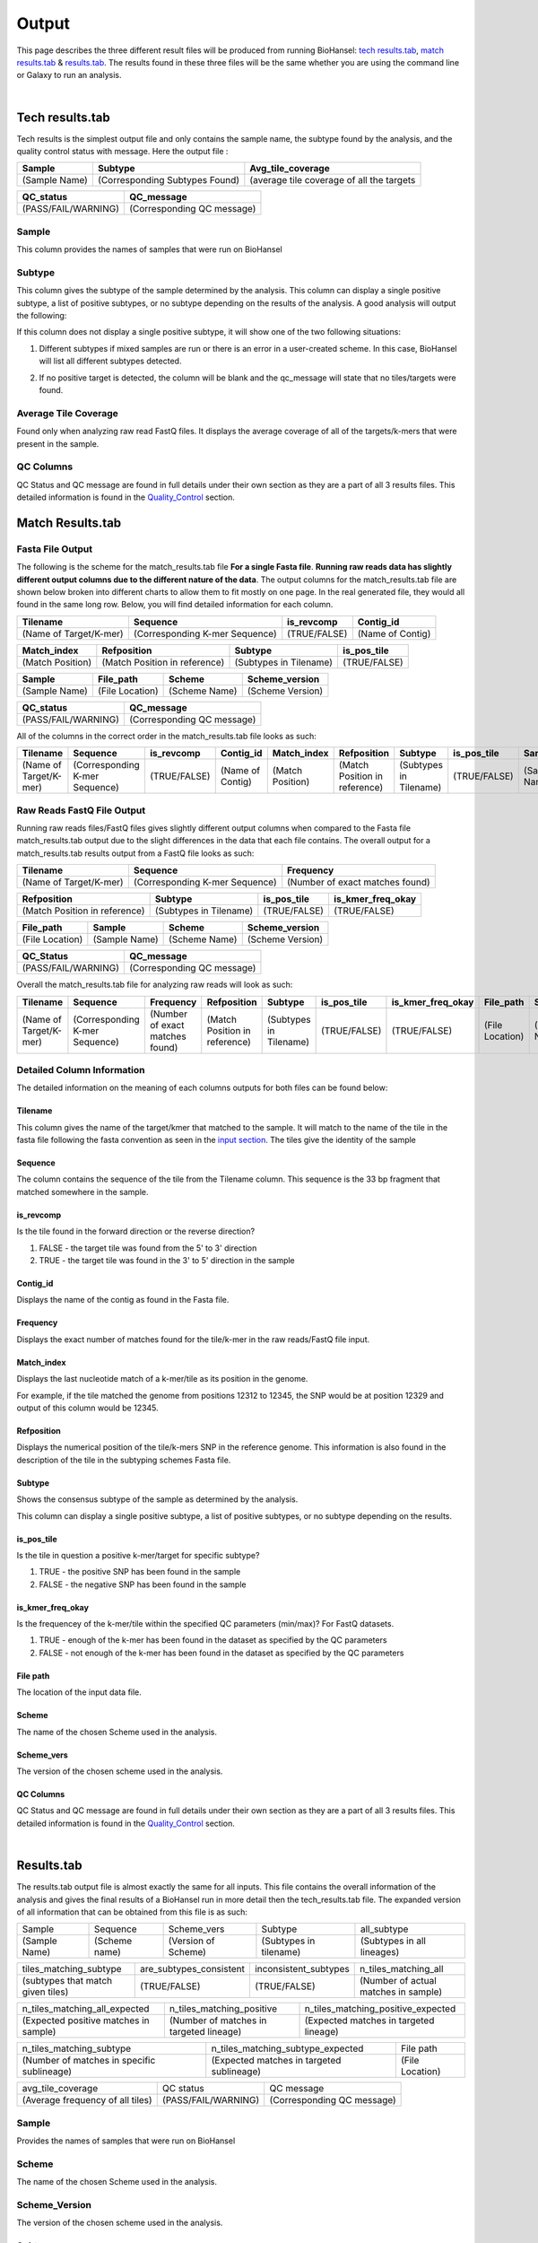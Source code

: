 ======
Output 
======

This page describes the three different result files will be produced from running BioHansel: `tech results.tab`_, `match results.tab`_ & `results.tab`_. The results found in these three files will be the same whether you are using the command line or Galaxy to run an analysis.


.. |mixed| image:: https://raw.githubusercontent.com/phac-nml/biohansel/readthedocs/docs/source/user-docs/Mixed.PNG
   :width: 100 px
   :alt: Example of Mixed targets
   
   
.. |missing| image:: https://raw.githubusercontent.com/phac-nml/biohansel/readthedocs/docs/source/user-docs/Missing%20Targets.PNG
   :width: 100 px
   :alt: Example of Missing Targets
   
.. |inconsistent| image:: https://raw.githubusercontent.com/phac-nml/biohansel/readthedocs/docs/source/user-docs/Inconsistent%20results.PNG
   :width: 100 px
   :alt: Example of Inconsistent results
   
.. |unconfident| image:: https://raw.githubusercontent.com/phac-nml/biohansel/readthedocs/docs/source/user-docs/Unconfident%20(1).PNG
   :width: 100 px
   :alt: Example of Unconfident results
   
.. |pass| image:: https://raw.githubusercontent.com/phac-nml/biohansel/readthedocs/docs/source/user-docs/Pass.PNG
   :alt: This is an ideal picture of a passed scheme
   :width: 100 px

.. |positive| image:: https://raw.githubusercontent.com/phac-nml/biohansel/readthedocs/docs/source/user-docs/Positive%20pic%20of%20matching.PNG
   :alt: picture of positive match
   :width: 100 px

.. |consistent| image:: https://raw.githubusercontent.com/phac-nml/biohansel/readthedocs/docs/source/user-docs/PCIS%20BIO.PNG
   :alt: picture of consistent
   :width: 100 px

.. |n_all| image:: https://raw.githubusercontent.com/phac-nml/biohansel/readthedocs/docs/source/user-docs/N%20tiles%20all%20picture.PNG
   :alt: picture of all match
   :width: 100 px
 
.. |subtype| image:: https://raw.githubusercontent.com/phac-nml/biohansel/readthedocs/docs/source/user-docs/sUBTYPE%20MATCH%20PIC.PNG
   :alt: picture of subtype match
   :width: 100 px

.. |mixed_result| image:: mixed_sub_result.png
   :alt: Mixed subtype result
   :width: 500 px

.. |error_no_result| image:: No_result.png
   :alt: no result
   :width: 600 px

.. |all_subtypes| image:: all_subtypes.png
   :alt: Output of all subtypes
   :width: 450 px

.. |inconsistent_subtypes_false| image:: inconsistent_subtypes_false.png
   :alt: Output of all subtypes
   :width: 477 px

.. |matching_all| image:: matching_all.png
   :alt: tiles matching all output
   :width: 420 px

.. |good_tech| image:: good_tech.png
   :alt: Correct tech_results.tab file
   :width: 400 px

|
**Tech results.tab**
####################

Tech results is the simplest output file and only contains the sample name, the subtype found by the analysis, and the quality control status with message. Here the output file :


+---------------+--------------------------------+-------------------------------------------+
| Sample        | Subtype                        | Avg_tile_coverage                         |
+===============+================================+===========================================+
| (Sample Name) | (Corresponding Subtypes Found) | (average tile coverage of all the targets |
+---------------+--------------------------------+-------------------------------------------+

+---------------------+----------------------------+ 
| QC_status           | QC_message                 |
+=====================+============================+ 
| (PASS/FAIL/WARNING) | (Corresponding QC message) |
+---------------------+----------------------------+


Sample
------
This column provides the names of samples that were run on BioHansel


Subtype
-------
This column gives the subtype of the sample determined by the analysis. This column can display a single positive subtype, a list of positive subtypes, or no subtype depending on the results of the analysis. A good analysis will output the following:

|good_tech|

If this column does not display a single positive subtype, it will show one of the two following situations:

1. Different subtypes if mixed samples are run or there is an error in a user-created scheme. In this case, BioHansel will list all different subtypes detected.

|mixed_result|

2. If no positive target is detected, the column will be blank and the qc_message will state that no tiles/targets were found.

|error_no_result|

Average Tile Coverage
---------------------

Found only when analyzing raw read FastQ files. It displays the average coverage of all of the targets/k-mers that were present in the sample.

QC Columns
----------

QC Status and QC message are found in full details under their own section as they are a part of all 3 results files. This detailed information is found in the `Quality_Control`_ section.



**Match Results.tab**
#####################


**Fasta File Output**
---------------------

The following is the scheme for the match_results.tab file **For a single Fasta file**. **Running raw reads data has slightly different output columns due to the different nature of the data**. The output columns for the match_results.tab file are shown below broken into different charts to allow them to fit mostly on one page. In the real generated file, they would all found in the same long row. Below, you will find detailed information for each column.

+------------------------+--------------------------------+--------------+------------------+ 
| Tilename               | Sequence                       | is_revcomp   | Contig_id        |
+========================+================================+==============+==================+  
| (Name of Target/K-mer) | (Corresponding K-mer Sequence) | (TRUE/FALSE) | (Name of Contig) |
+------------------------+--------------------------------+--------------+------------------+


+------------------+-------------------------------+-------------------------+--------------+ 
| Match_index      | Refposition                   | Subtype                 | is_pos_tile  |
+==================+===============================+=========================+==============+  
| (Match Position) | (Match Position in reference) | (Subtypes in Tilename)  | (TRUE/FALSE) |
+------------------+-------------------------------+-------------------------+--------------+


+---------------+-----------------+---------------+------------------+
| Sample        | File_path       | Scheme        | Scheme_version   |
+===============+=================+===============+==================+ 
| (Sample Name) | (File Location) | (Scheme Name) | (Scheme Version) |
+---------------+-----------------+---------------+------------------+


+---------------------+----------------------------+ 
| QC_status           | QC_message                 |
+=====================+============================+ 
| (PASS/FAIL/WARNING) | (Corresponding QC message) |
+---------------------+----------------------------+

All of the columns in the correct order in the match_results.tab file looks as such:

+------------------------+--------------------------------+--------------+------------------+------------------+-------------------------------+-------------------------+--------------+---------------+-----------------+---------------+------------------+---------------------+----------------------------+  
| Tilename               | Sequence                       | is_revcomp   | Contig_id        | Match_index      | Refposition                   | Subtype                 | is_pos_tile  | Sample        | File_path       | Scheme        | Scheme_version   | QC_Status           | QC_message                 |
+========================+================================+==============+==================+==================+===============================+=========================+==============+===============+=================+===============+==================+=====================+============================+ 
| (Name of Target/K-mer) | (Corresponding K-mer Sequence) | (TRUE/FALSE) | (Name of Contig) | (Match Position) | (Match Position in reference) | (Subtypes in Tilename)  | (TRUE/FALSE) | (Sample Name) | (File Location) | (Scheme Name) | (Scheme Version) | (PASS/FAIL/WARNING) | (Corresponding QC message) |
+------------------------+--------------------------------+--------------+------------------+------------------+-------------------------------+-------------------------+--------------+---------------+-----------------+---------------+------------------+---------------------+----------------------------+

**Raw Reads FastQ File Output**
-------------------------------

Running raw reads files/FastQ files gives slightly different output columns when compared to the Fasta file match_results.tab output due to the slight differences in the data that each file contains. The overall output for a match_results.tab results output from a FastQ file looks as such:


+------------------------+--------------------------------+---------------------------------+ 
| Tilename               | Sequence                       | Frequency                       |
+========================+================================+=================================+  
| (Name of Target/K-mer) | (Corresponding K-mer Sequence) | (Number of exact matches found) |
+------------------------+--------------------------------+---------------------------------+


+-------------------------------+-------------------------+--------------+-------------------+ 
| Refposition                   | Subtype                 | is_pos_tile  | is_kmer_freq_okay |
+===============================+=========================+==============+===================+  
| (Match Position in reference) | (Subtypes in Tilename)  | (TRUE/FALSE) | (TRUE/FALSE)      |
+-------------------------------+-------------------------+--------------+-------------------+


+-----------------+---------------+---------------+------------------+
| File_path       | Sample        |Scheme         | Scheme_version   |
+=================+===============+===============+==================+ 
| (File Location) | (Sample Name) |(Scheme Name)  | (Scheme Version) |
+-----------------+---------------+---------------+------------------+


+---------------------+----------------------------+ 
| QC_Status           | QC_message                 |
+=====================+============================+ 
| (PASS/FAIL/WARNING) | (Corresponding QC message) |
+---------------------+----------------------------+

Overall the match_results.tab file for analyzing raw reads will look as such:

+------------------------+--------------------------------+---------------------------------+-------------------------------+-------------------------+--------------+-------------------+-----------------+---------------+---------------+------------------+---------------------+----------------------------+  
| Tilename               | Sequence                       | Frequency                       | Refposition                   | Subtype                 | is_pos_tile  | is_kmer_freq_okay | File_path       | Sample        |Scheme         | Scheme_version   | QC_Status           | QC_message                 |
+========================+================================+=================================+===============================+=========================+==============+===================+=================+===============+===============+==================+=====================+============================+  
| (Name of Target/K-mer) | (Corresponding K-mer Sequence) | (Number of exact matches found) | (Match Position in reference) | (Subtypes in Tilename)  | (TRUE/FALSE) | (TRUE/FALSE)      | (File Location) | (Sample Name) |(Scheme Name)  | (Scheme Version) | (PASS/FAIL/WARNING) | (Corresponding QC message) |
+------------------------+--------------------------------+---------------------------------+-------------------------------+-------------------------+--------------+-------------------+-----------------+---------------+---------------+------------------+---------------------+----------------------------+



**Detailed Column Information** 
-------------------------------

The detailed information on the meaning of each columns outputs for both files can be found below:

Tilename
""""""""

This column gives the name of the target/kmer that matched to the sample. It will match to the name of the tile in the fasta file following the fasta convention as seen in the `input section <input.html>`_. The tiles give the identity of the sample

Sequence
""""""""

The column contains the sequence of the tile from the Tilename column. This sequence is the 33 bp fragment that matched somewhere in the sample.

is_revcomp
""""""""""

Is the tile found in the forward direction or the reverse direction?

1. FALSE - the target tile was found from the 5' to 3' direction 

2. TRUE - the target tile was found in the 3' to 5' direction in the sample

Contig_id
"""""""""

Displays the name of the contig as found in the Fasta file.

Frequency
"""""""""

Displays the exact number of matches found for the tile/k-mer in the raw reads/FastQ file input.

Match_index
"""""""""""

Displays the last nucleotide match of a k-mer/tile as its position in the genome.

For example, if the tile matched the genome from positions 12312 to 12345, the SNP would be at position 12329 and output of this column would be 12345.

Refposition
"""""""""""

Displays the numerical position of the tile/k-mers SNP in the reference genome. This information is also found in the description of the tile in the subtyping schemes Fasta file. 

Subtype
"""""""

Shows the consensus subtype of the sample as determined by the analysis. 

This column can display a single positive subtype, a list of positive subtypes, or no subtype depending on the results.

is_pos_tile
"""""""""""
Is the tile in question a positive k-mer/target for specific subtype?

1. TRUE - the positive SNP has been found in the sample

2. FALSE - the negative SNP has been found in the sample


is_kmer_freq_okay
"""""""""""""""""

Is the frequencey of the k-mer/tile within the specified QC parameters (min/max)? For FastQ datasets. 

1. TRUE - enough of the k-mer has been found in the dataset as specified by the QC parameters

2. FALSE - not enough of the k-mer has been found in the dataset as specified by the QC parameters


File path
"""""""""

The location of the input data file.


Scheme
""""""
The name of the chosen Scheme used in the analysis.

Scheme_vers
"""""""""""

The version of the chosen scheme used in the analysis.

QC Columns
""""""""""

QC Status and QC message are found in full details under their own section as they are a part of all 3 results files. This detailed information is found in the `Quality_Control`_ section.

|
**Results.tab**
################

The results.tab output file is almost exactly the same for all inputs. This file contains the overall information of the analysis and gives the final results of a BioHansel run in more detail then the tech_results.tab file. The expanded version of all information that can be obtained from this file is as such:

===================== ======================= =============================== ========================== ============================
       Sample                Sequence                  Scheme_vers                    Subtype                  all_subtype  
--------------------- ----------------------- ------------------------------- -------------------------- ----------------------------
    (Sample Name)          (Scheme name)            (Version of Scheme)         (Subtypes in tilename)    (Subtypes in all lineages)
===================== ======================= =============================== ========================== ============================

==================================== ============================== =========================== =======================================
     tiles_matching_subtype             are_subtypes_consistent        inconsistent_subtypes              n_tiles_matching_all   
------------------------------------ ------------------------------ --------------------------- ---------------------------------------
 (subtypes that match given tiles)            (TRUE/FALSE)                  (TRUE/FALSE)          (Number of actual matches in sample)
==================================== ============================== =========================== =======================================
 
====================================== ========================================= ========================================
    n_tiles_matching_all_expected               n_tiles_matching_positive           n_tiles_matching_positive_expected       
-------------------------------------- ----------------------------------------- ----------------------------------------
(Expected positive matches in sample)   (Number of matches in targeted lineage)   (Expected matches in targeted lineage)          
====================================== ========================================= ========================================

============================================ =========================================== =====================
      n_tiles_matching_subtype                    n_tiles_matching_subtype_expected           File path   
-------------------------------------------- ------------------------------------------- ---------------------
(Number of matches in specific sublineage)    (Expected matches in targeted sublineage)    (File Location)         
============================================ =========================================== =====================

================================ ==================== ===========================
        avg_tile_coverage             QC status               QC message  
-------------------------------- -------------------- ---------------------------
(Average frequency of all tiles) (PASS/FAIL/WARNING)  (Corresponding QC message) 
================================ ==================== ===========================

Sample
------

Provides the names of samples that were run on BioHansel


Scheme
------

The name of the chosen Scheme used in the analysis.


Scheme_Version
--------------

The version of the chosen scheme used in the analysis.


Subtype
-------

Shows the consensus subtype of the sample as determined by the analysis.

This column can display a single positive subtype, a list of positive subtypes, or no subtype depending on the results.


All_subtypes
------------

All of the subtypes in all the levels of lineage leading to the final subtype.

|all_subtypes|


tiles_matching_subtype
----------------------

Displays the subtype(s) that the most downstream, specific tiles have matched to. For good, non-mixed results it should be the same as the subtype column.


are_subtypes_consistent
-----------------------

1. TRUE - the subtypes are consistent as defined.

- Consistency -> All positive tiles within QC parameters have consistent subtypes in downstream sublineages corresponding to parent subtype.

|consistent|

Each tile must become more specific to the final subtype while matching all of the previous ones to be considered consistent.

2. FALSE - the subtypes are not consistent.


inconsistent_subtypes
---------------------

If "are_subtypes_consistent" is FALSE, it lists subtypes that are inconsistent to parent.

|inconsistent_subtypes_false|


n_tiles_matching_all
--------------------

Counting all of the actual k-mer matches (both positive and negative) that make up each subtype lineage as defined by the subtyping scheme used/created.

|n_all|


n_tiles_matching_all_expected
-----------------------------

The total number k-mer/target matches expected (both positive and negative) that make up each subtype lineage as defined by the subtyping scheme used/created.

Every/almost every k-mer defined in the scheme should match somewhere in the sample if the sample is of high quality.

|matching_all|


n_tiles_matching_positive
-------------------------

The number of positive matches in the sample from all of the upstream lineages of the output subtype as defined by the subtyping scheme.

|positive|


n_tiles_matching_positive_expected
----------------------------------

The expected number of positive matches from all of the upstream lineages of the output subtype as defined by the subtyping scheme.

For a good analysis, this value should match the sample.


n_tiles_matching_subtype
------------------------

The number of positive matches in the sample sublineage only.

|subtype|


n_tiles_matching_subtype_expected
---------------------------------

The expected number of positive matches in the sample sublineage only.

File Path
---------

The file location of the input data.


Avg_tile_coverage
-----------------

The average frequency of all tiles, both positive and negative, that were found in the sample. This output column is only found for analysis of raw reads FastQ files and it is an indicator that there was a sufficient amount of overlap in the dataset for the results to be significant. 


QC Columns
----------

QC Status and QC message are found in full details under their own section as they are a part of all 3 results files. This detailed information is found in the `Quality_Control`_ section.


**Quality_Control**
###################

|
**QC Status**
-------------
Three possibilities can be shown in this column based on the QC analysis described below: `QC message`_

1. PASS

2. FAIL

3. WARNING

|
**QC message**
--------------

The QC message displayed provides information on what happened in the analysis and where, if there was a warning or fail, the data can be cleaned up/improved to obtain a passing result. 

*"Pass"*
"""""""""
A pass occurs when there is no errors in the targeted lineage and its corresponding sublineages:

|pass|

Once the QC module is declared as a pass, there is no information in the QC message column displayed. The result should be considered a valid analysis.

|
*"WARNING: Intermediate Subtype"*
"""""""""""""""""""""""""""""""
Warnings will be triggered if all four following conditions are met:
   
**1st condition:** Less than 5% of the tiles are missing (by default) or more than 95% of the schemes targets are matched (parameters for this is adjustable prior to running biohansel)

**2nd condition:** There should be no clash for "+" and "-" targets for the same genome position (above background noise level)
   
**3rd condition:** Only a fraction of the tiles are positive for the final subtype ("# of tiles matching subtype expected > # of tiles matching subtype") 
   
**4th condition:** The targets for the final subtype are a mixture of both "+" and "-" BUT do NOT clash for the same positions.

|
*"WARNING: Low Coverage"*
"""""""""""""""""""""""
If the "Avg Tile Coverage" is below the parameters given for low coverage (parameters are adjustable) (default min average coverage: 20- fold)

Average coverage calculated from all targets found in the sample (The value is returned to the user)

|
*Error Type 1: Missing Tiles*
"""""""""""""""""""""""""""""
\*** The Maximum amount of missing tiles, either positive or negative, to be allowed before being considered an error/fail. This amount can be edited based on preference and scheme.

Three possible causes:

1. Bacterial scheme does not match target                                       

2. Low genome coverage or low quality data

3. Range of target coverage extends outside of QC limits (k-mer frequency thresholds default = min:8, max:500)

** To determine which cause, the average coverage depth is returned to the user. The value is calculated based on the coverage for all tiles that were above the minumum coverage threshold (indicated by the QC parameters: default value = 8) 

|missing|

|
*Error Type 2: Mixed Sample*
""""""""""""""""""""""""""""
A mixed sample error is where BioHansel is unsure what the final subtype is of the sample due to one of two possible causes:

1. BioHansel came out with an "inconsistent result" designation

2. Position conflict: both "+" and "-" targets are found in the same target genome position above background noise level

A possible solution to this error if the average genome coverage is above 100 is to increase the minimum k-mer threshold to at least 10% of the average genome coverage. This will change the background noise tolerated and potentially allow for a positive result to occur. 

|mixed|

|
*"Error Type 3: Ambiguous result"* 
""""""""""""""""""""""""""""""""""
Caused by both conditions met:

1. Total matching tiles is within 5% of the expected value

2. 3 or more tiles are missing for the final subtype call (Error 3a)

|inconsistent|

|
*"Error Type 4: Unconfident/Not confident result"*
""""""""""""""""""""""""""""""""""""""""""""""""""
Lineage call is uncertain due to missing targets in downstream sublineage.

|unconfident|

.. _schemes: subtyping_schemes.html


